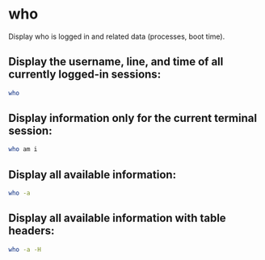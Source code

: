 * who

Display who is logged in and related data (processes, boot time).

** Display the username, line, and time of all currently logged-in sessions:

#+BEGIN_SRC sh
  who
#+END_SRC

** Display information only for the current terminal session:

#+BEGIN_SRC sh
  who am i
#+END_SRC

** Display all available information:

#+BEGIN_SRC sh
  who -a
#+END_SRC

** Display all available information with table headers:

#+BEGIN_SRC sh
  who -a -H
#+END_SRC
